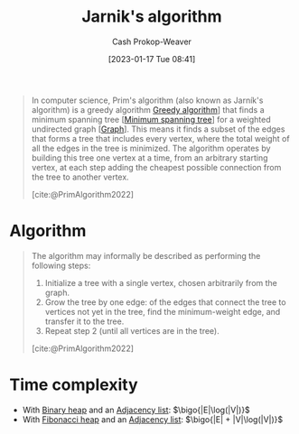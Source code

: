 :PROPERTIES:
:ID:       2e340461-20cb-4d63-afdb-cac74fbea013
:ROAM_ALIASES: "DJP algorithm" "Prim's algorithm"
:ROAM_REFS: [cite:@PrimAlgorithm2022]
:LAST_MODIFIED: [2023-10-17 Tue 01:06]
:END:
#+title: Jarnik's algorithm
#+hugo_custom_front_matter: :slug "2e340461-20cb-4d63-afdb-cac74fbea013"
#+author: Cash Prokop-Weaver
#+date: [2023-01-17 Tue 08:41]
#+filetags: :concept:

#+begin_quote
In computer science, Prim's algorithm (also known as Jarník's algorithm) is a greedy algorithm [[id:8b9abae7-27f1-40b0-8334-d54f86c71542][Greedy algorithm]]] that finds a minimum spanning tree [[[id:eb6b18c0-f0ff-45e9-a747-2b7516ddef52][Minimum spanning tree]]] for a weighted undirected graph [[[id:8bff4dfc-8073-4d45-ab89-7b3f97323327][Graph]]]. This means it finds a subset of the edges that forms a tree that includes every vertex, where the total weight of all the edges in the tree is minimized. The algorithm operates by building this tree one vertex at a time, from an arbitrary starting vertex, at each step adding the cheapest possible connection from the tree to another vertex.

[cite:@PrimAlgorithm2022]
#+end_quote

* Algorithm

#+begin_quote
The algorithm may informally be described as performing the following steps:

1. Initialize a tree with a single vertex, chosen arbitrarily from the graph.
2. Grow the tree by one edge: of the edges that connect the tree to vertices not yet in the tree, find the minimum-weight edge, and transfer it to the tree.
3. Repeat step 2 (until all vertices are in the tree).

[cite:@PrimAlgorithm2022]
#+end_quote

* Time complexity

- With [[id:a0c1d3a6-51b9-4cab-9a5e-f47e9e6ec3ad][Binary heap]] and an [[id:a95ec6df-303d-4a07-a9bd-ac6e4b807679][Adjacency list]]: $\bigo{|E|\log(|V|)}$
- With [[id:c4479aee-e895-47dc-ae15-681d1cb34527][Fibonacci heap]] and an [[id:a95ec6df-303d-4a07-a9bd-ac6e4b807679][Adjacency list]]: $\bigo{|E| + |V|\log(|V|)}$

* Flashcards :noexport:
** Describe :fc:
:PROPERTIES:
:CREATED: [2023-01-17 Tue 09:16]
:FC_CREATED: 2023-01-17T17:22:35Z
:FC_TYPE:  double
:ID:       4825de5d-c9a4-4ca3-a602-9a94f858093a
:END:
:REVIEW_DATA:
| position | ease | box | interval | due                  |
|----------+------+-----+----------+----------------------|
| front    | 2.65 |   7 |   225.56 | 2024-02-01T04:11:59Z |
| back     | 2.80 |   7 |   373.94 | 2024-10-10T05:37:43Z |
:END:

Discovery of [[id:2e340461-20cb-4d63-afdb-cac74fbea013][Jarnik's algorithm]]

*** Back
- Discovered by Vojtěch Jarník in 1930
- Rediscovered by Robert Prim in 1957
- Rediscovered by Dijkstra in 1959
*** Source
[cite:@PrimAlgorithm2022]
** Cloze :fc:
:PROPERTIES:
:CREATED: [2023-01-17 Tue 09:22]
:FC_CREATED: 2023-01-17T17:24:05Z
:FC_TYPE:  cloze
:ID:       ffe8448a-aa9c-4619-b388-8f0a1a697cc0
:FC_CLOZE_MAX: 0
:FC_CLOZE_TYPE: deletion
:END:
:REVIEW_DATA:
| position | ease | box | interval | due                  |
|----------+------+-----+----------+----------------------|
|        0 | 2.65 |   7 |   314.43 | 2024-06-01T13:55:08Z |
:END:

[[id:2e340461-20cb-4d63-afdb-cac74fbea013][Jarnik's algorithm]] is {{a [[id:8b9abae7-27f1-40b0-8334-d54f86c71542][Greedy algorithm]]}{heuristic}@0}.

*** Source
[cite:@PrimAlgorithm2022]
** Describe :fc:
:PROPERTIES:
:CREATED: [2023-01-17 Tue 09:25]
:FC_CREATED: 2023-01-17T17:26:02Z
:FC_TYPE:  double
:ID:       9ef16769-fad5-4380-a53e-a77d5dca8e17
:END:
:REVIEW_DATA:
| position | ease | box | interval | due                  |
|----------+------+-----+----------+----------------------|
| front    | 1.45 |   9 |    29.34 | 2023-11-15T16:13:17Z |
| back     | 2.65 |   7 |   392.62 | 2024-10-29T21:00:53Z |
:END:

Time complexity of [[id:2e340461-20cb-4d63-afdb-cac74fbea013][Jarnik's algorithm]]

*** Back
([[id:eb6b18c0-f0ff-45e9-a747-2b7516ddef52][Minimum spanning tree]])

- With [[id:a0c1d3a6-51b9-4cab-9a5e-f47e9e6ec3ad][Binary heap]] and an [[id:a95ec6df-303d-4a07-a9bd-ac6e4b807679][Adjacency list]]: $\bigo{|E|\log(|V|)}$
- With [[id:c4479aee-e895-47dc-ae15-681d1cb34527][Fibonacci heap]] and an [[id:a95ec6df-303d-4a07-a9bd-ac6e4b807679][Adjacency list]]: $\bigo{|E| + |V|\log(|V|)}$
*** Source
[cite:@PrimAlgorithm2022]
** Cloze :fc:
:PROPERTIES:
:CREATED: [2023-01-20 Fri 09:08]
:FC_CREATED: 2023-01-20T17:09:26Z
:FC_TYPE:  cloze
:ID:       b34bc0b0-1f75-4ae1-80de-4febcac7c354
:FC_CLOZE_MAX: 0
:FC_CLOZE_TYPE: deletion
:END:
:REVIEW_DATA:
| position | ease | box | interval | due                  |
|----------+------+-----+----------+----------------------|
|        0 | 2.65 |   7 |   236.20 | 2024-02-12T20:28:30Z |
:END:

[[id:2e340461-20cb-4d63-afdb-cac74fbea013][Jarnik's algorithm]]'s purpose: {{find a [[id:eb6b18c0-f0ff-45e9-a747-2b7516ddef52][Minimum spanning tree]]}@0}.

*** Source
[cite:@PrimAlgorithm2022]
** Describe :fc:
:PROPERTIES:
:CREATED: [2023-01-28 Sat 14:31]
:FC_CREATED: 2023-01-28T22:31:49Z
:FC_TYPE:  double
:ID:       8c472936-1c0f-4c4a-9474-5a8d84c8e2d1
:END:
:REVIEW_DATA:
| position | ease | box | interval | due                  |
|----------+------+-----+----------+----------------------|
| front    | 2.05 |   7 |   129.83 | 2023-12-29T08:49:59Z |
| back     | 2.65 |   7 |   364.24 | 2024-09-24T21:15:05Z |
:END:

[[id:2e340461-20cb-4d63-afdb-cac74fbea013][Jarnik's algorithm]] in pseudocode

*** Back
#+begin_quote
1. Initialize a tree with a single vertex, chosen arbitrarily from the graph.
2. Grow the tree by one edge: of the edges that connect the tree to vertices not yet in the tree, find the minimum-weight edge, and transfer it to the tree.
3. Repeat step 2 (until all vertices are in the tree).
#+end_quote
*** Source
[cite:@PrimAlgorithm2022]
